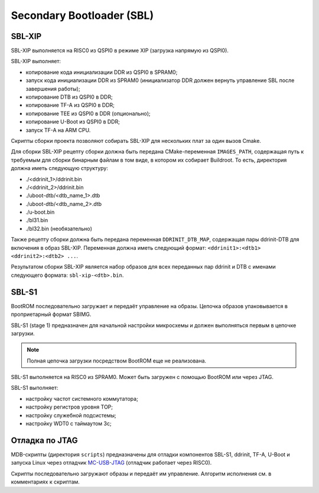 .. Copyright 2021-2023 RnD Center "ELVEES", JSC
.. SPDX-License-Identifier: MIT

==========================
Secondary Bootloader (SBL)
==========================

-------
SBL-XIP
-------

SBL-XIP выполняется на RISC0 из QSPI0 в режиме XIP (загрузка напрямую из QSPI0).

SBL-XIP выполняет:

* копирование кода инициализации DDR из QSPI0 в SPRAM0;
* запуск кода инициализации DDR из SPRAM0 (инициализатор DDR должен вернуть управление SBL после
  завершения работы);
* копирование DTB из QSPI0 в DDR;
* копирование TF-A из QSPI0 в DDR;
* копирование TEE из QSPI0 в DDR (опционально);
* копирование U-Boot из QSPI0 в DDR;
* запуск TF-A на ARM CPU.

Скрипты сборки проекта позволяют собирать SBL-XIP для нескольких плат за один вызов Cmake.

Для сборки SBL-XIP рецепту сборки должна быть передана CMake-переменная ``IMAGES_PATH``, содержащая
путь к требуемым для сборки бинарным файлам в том виде, в котором их собирает Buildroot. То есть,
директория должна иметь следующую структуру:

* ./<ddrinit_1>/ddrinit.bin
* ./<ddrinit_2>/ddrinit.bin
* ./uboot-dtb/<dtb_name_1>.dtb
* ./uboot-dtb/<dtb_name_2>.dtb
* ./u-boot.bin
* ./bl31.bin
* ./bl32.bin (необязательно)

Также рецепту сборки должна быть передана переменная ``DDRINIT_DTB_MAP``, содержащая пары
ddrinit-DTB для включения в образ SBL-XIP. Переменная должна иметь следующий формат:
``<ddrinit1>:<dtb1> <ddrinit2>:<dtb2> ...``.

Результатом сборки SBL-XIP является набор образов для всех переданных пар ddrinit и DTB с именами
следующего формата: ``sbl-xip-<dtb>.bin``.

------
SBL-S1
------

BootROM последовательно загружает и передаёт управление на образы. Цепочка образов упаковывается
в проприетарный формат SBIMG.

SBL-S1 (stage 1) предназначен для начальной настройки микросхемы и должен выполняться первым
в цепочке загрузки.

.. note:: Полная цепочка загрузки посредством BootROM еще не реализована.

SBL-S1 выполняется на RISC0 из SPRAM0.
Может быть загружен c помощью BootROM или через JTAG.

SBL-S1 выполняет:

* настройку частот системного коммутатора;
* настройку регистров уровня TOP;
* настройку cлужебной подсистемы;
* настройку WDT0 с таймаутом 3с;

---------------
Отладка по JTAG
---------------

MDB-скрипты (директория ``scripts``) предназначены для отладки компонентов SBL-S1, ddrinit,
TF-A, U-Boot и запуска Linux через отладчик MC-USB-JTAG__ (отладчик работает через RISC0).

__ https://elvees.ru/index.php?id=1381

Скрипты последовательно загружают образы и передаёт им управление.
Алгоритм исполнения см. в комментариях к скриптам.
